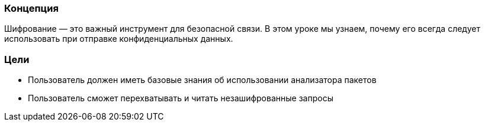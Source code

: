 === Концепция
Шифрование — это важный инструмент для безопасной связи. В этом уроке мы узнаем, почему его всегда следует использовать при отправке конфиденциальных данных.

=== Цели
* Пользователь должен иметь базовые знания об использовании анализатора пакетов
* Пользователь сможет перехватывать и читать незашифрованные запросы
